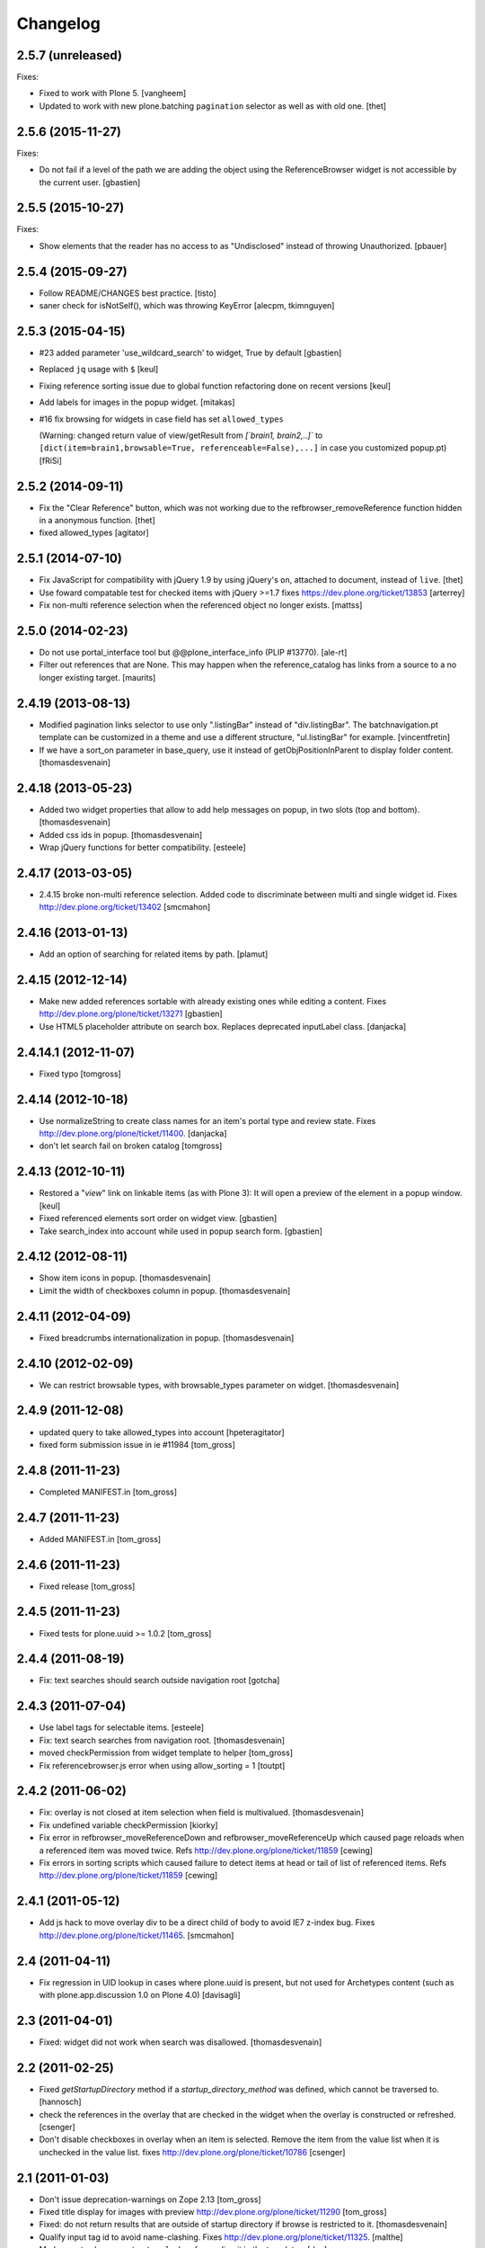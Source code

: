 Changelog
=========

2.5.7 (unreleased)
------------------

Fixes:

- Fixed to work with Plone 5.  [vangheem]

- Updated to work with new plone.batching ``pagination`` selector as
  well as with old one.  [thet]


2.5.6 (2015-11-27)
------------------

Fixes:

- Do not fail if a level of the path we are adding the object using
  the ReferenceBrowser widget is not accessible by the current user.
  [gbastien]


2.5.5 (2015-10-27)
------------------

Fixes:

- Show elements that the reader has no access to as "Undisclosed" instead of
  throwing Unauthorized.
  [pbauer]


2.5.4 (2015-09-27)
------------------

- Follow README/CHANGES best practice.
  [tisto]

- saner check for isNotSelf(), which was throwing KeyError
  [alecpm, tkimnguyen]


2.5.3 (2015-04-15)
------------------

- #23 added parameter 'use_wildcard_search' to widget, True by default
  [gbastien]

- Replaced ``jq`` usage with ``$``
  [keul]

- Fixing reference sorting issue due to global function refactoring done
  on recent versions
  [keul]
- Add labels for images in the popup widget.
  [mitakas]

- #16 fix browsing for widgets in case field has set ``allowed_types``

  (Warning: changed return value of view/getResult from
  `[`brain1, brain2,..]``  to ``[dict(item=brain1,browsable=True,
  referenceable=False),...]`` in case you customized popup.pt)
  [fRiSi]


2.5.2 (2014-09-11)
------------------

- Fix the "Clear Reference" button, which was not working due to the
  refbrowser_removeReference function hidden in a anonymous function.
  [thet]

- fixed allowed_types
  [agitator]


2.5.1 (2014-07-10)
------------------

- Fix JavaScript for compatibility with jQuery 1.9 by using jQuery's ``on``,
  attached to document, instead of ``live``.
  [thet]

- Use foward compatable test for checked items with jQuery >=1.7
  fixes https://dev.plone.org/ticket/13853
  [arterrey]

- Fix non-multi reference selection when the referenced object
  no longer exists.
  [mattss]


2.5.0 (2014-02-23)
------------------

- Do not use portal_interface tool but @@plone_interface_info (PLIP #13770).
  [ale-rt]

- Filter out references that are None.  This may happen when the
  reference_catalog has links from a source to a no longer existing
  target.
  [maurits]


2.4.19 (2013-08-13)
-------------------

- Modified pagination links selector to use only ".listingBar" instead of
  "div.listingBar". The batchnavigation.pt template can be customized in a
  theme and use a different structure, "ul.listingBar" for example.
  [vincentfretin]

- If we have a sort_on parameter in base_query,
  use it instead of getObjPositionInParent to display folder content.
  [thomasdesvenain]


2.4.18 (2013-05-23)
-------------------

- Added two widget properties that allow to add help messages on popup,
  in two slots (top and bottom).
  [thomasdesvenain]

- Added css ids in popup.
  [thomasdesvenain]

- Wrap jQuery functions for better compatibility.
  [esteele]


2.4.17 (2013-03-05)
-------------------

- 2.4.15 broke non-multi reference selection. Added code to discriminate
  between multi and single widget id. Fixes http://dev.plone.org/ticket/13402
  [smcmahon]


2.4.16 (2013-01-13)
-------------------

- Add an option of searching for related items by path.
  [plamut]


2.4.15 (2012-12-14)
-------------------

- Make new added references sortable with already existing ones
  while editing a content.  Fixes http://dev.plone.org/plone/ticket/13271
  [gbastien]

- Use HTML5 placeholder attribute on search box. Replaces deprecated
  inputLabel class.
  [danjacka]


2.4.14.1 (2012-11-07)
---------------------

- Fixed typo
  [tomgross]


2.4.14 (2012-10-18)
-------------------

- Use normalizeString to create class names for an item's portal type
  and review state. Fixes http://dev.plone.org/plone/ticket/11400.
  [danjacka]

- don't let search fail on broken catalog
  [tomgross]


2.4.13 (2012-10-11)
-------------------

- Restored a "*view*" link on linkable items (as with Plone 3):
  It will open a preview of the element in a popup window.
  [keul]

- Fixed referenced elements sort order on widget view.
  [gbastien]

- Take search_index into account while used in popup search form.
  [gbastien]


2.4.12 (2012-08-11)
-------------------

- Show item icons in popup.
  [thomasdesvenain]

- Limit the width of checkboxes column in popup.
  [thomasdesvenain]

2.4.11 (2012-04-09)
-------------------

- Fixed breadcrumbs internationalization in popup.
  [thomasdesvenain]


2.4.10 (2012-02-09)
-------------------

- We can restrict browsable types, with browsable_types parameter on widget.
  [thomasdesvenain]


2.4.9 (2011-12-08)
------------------

- updated query to take allowed_types into account
  [hpeteragitator]
- fixed form submission issue in ie #11984
  [tom_gross]

2.4.8 (2011-11-23)
------------------

- Completed MANIFEST.in
  [tom_gross]

2.4.7 (2011-11-23)
------------------

- Added MANIFEST.in
  [tom_gross]

2.4.6 (2011-11-23)
------------------

- Fixed release
  [tom_gross]


2.4.5 (2011-11-23)
------------------

- Fixed tests for plone.uuid >= 1.0.2
  [tom_gross]


2.4.4 (2011-08-19)
------------------

- Fix: text searches should search outside navigation root
  [gotcha]

2.4.3 (2011-07-04)
------------------

- Use label tags for selectable items.
  [esteele]

- Fix: text search searches from navigation root.
  [thomasdesvenain]

- moved checkPermission from widget template to helper
  [tom_gross]

- Fix referencebrowser.js error when using allow_sorting = 1
  [toutpt]

2.4.2 (2011-06-02)
------------------

- Fix: overlay is not closed at item selection when field is multivalued.
  [thomasdesvenain]

- Fix undefined variable checkPermission
  [kiorky]

- Fix error in refbrowser_moveReferenceDown and refbrowser_moveReferenceUp
  which caused page reloads when a referenced item was moved twice.
  Refs http://dev.plone.org/plone/ticket/11859
  [cewing]

- Fix errors in sorting scripts which caused failure to detect items at head
  or tail of list of referenced items. Refs
  http://dev.plone.org/plone/ticket/11859
  [cewing]


2.4.1 (2011-05-12)
------------------

- Add js hack to move overlay div to be a direct child of body to avoid
  IE7 z-index bug. Fixes http://dev.plone.org/plone/ticket/11465.
  [smcmahon]

2.4 (2011-04-11)
----------------

- Fix regression in UID lookup in cases where plone.uuid is present, but not
  used for Archetypes content (such as with plone.app.discussion 1.0 on Plone
  4.0)
  [davisagli]

2.3 (2011-04-01)
----------------

- Fixed: widget did not work when search was disallowed.
  [thomasdesvenain]

2.2 (2011-02-25)
----------------

- Fixed `getStartupDirectory` method if a `startup_directory_method` was
  defined, which cannot be traversed to.
  [hannosch]

- check the references in the overlay that are checked in the widget
  when the overlay is constructed or refreshed.
  [csenger]

- Don't disable checkboxes in overlay when an item is selected.
  Remove the item from the value list when it is unchecked in
  the value list. fixes http://dev.plone.org/plone/ticket/10786
  [csenger]

2.1 (2011-01-03)
----------------

- Don't issue deprecation-warnings on Zope 2.13
  [tom_gross]

- Fixed title display for images with preview
  http://dev.plone.org/plone/ticket/11290
  [tom_gross]

- Fixed: do not return results that are outside of startup directory
  if browse is restricted to it.
  [thomasdesvenain]

- Qualify input tag id to avoid name-clashing. Fixes
  http://dev.plone.org/plone/ticket/11325.
  [malthe]

- Made sure to always quote ``at_url`` when forwarding it in the templates.
  [deo]

- Use URL quoting of ``at_url`` everywhere and quote in Python code not in
  templates. Fixes http://dev.plone.org/plone/ticket/11297
  [tom_gross]

- Cleaned breadcrumb code Fixes http://dev.plone.org/plone/ticket/11289
  [tom_gross]

2.0 (2010-09-06)
----------------

- Fixed i18n of "You are here:".
  [vincentfretin]

- Set a minimum version for jquerytools, to avoid this problem #10939
  [do3cc]

- Encode search-URL. Fixes http://dev.plone.org/plone/ticket/10942
  [tom_gross]

2.0rc2 (2010-07-29)
-------------------

- Make sure the popup can be closed by the same ways as other popups in Plone
  4. Fixes http://dev.plone.org/plone/ticket/10773
  [davisagli]

- Fixed bug: pop-up didn't render id of file with empty title because of
  improper use of TALES Path expression. Now uses browser method instead.
  [kleist]

2.0rc1 (2010-07-12)
-------------------

- Fixed link rebinding of pagination links (thanks Mustapha Benali!)
  [tom_gross]

2.0b4 (2010-06-02)
------------------

- Fixed display of title (introduced in 2.0b3)

2.0b3 (2010-06-02)
------------------

- Use getOverlay() instead of the deprecated getContent()
  Closes http://dev.plone.org/plone/ticket/10548
  [esteele]

- Use content icons from sprite
  Closes http://dev.plone.org/plone/ticket/10543
  [tom_gross]

2.0b2 (2010-04-23)
------------------

- Adding missing return falses to prevent page reloads on reordering
  [cah190,esteele]

- Mark already related objects visually in referencebrowser
  [tom_gross]

- Only show sorting arrows on adding, if field is really sortable
  [tom_gross]

- use Python doctest instead of zope.testing.doctest
  [tom_gross]

2.0b1 (2010-04-08)
------------------

- Updated package description
  [tom_gross]

- Merged javascript files to one, which is included only with the widget
  [tom_gross]
